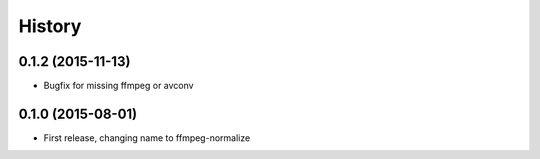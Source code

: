 .. :changelog:

History
-------

0.1.2 (2015-11-13)
__________________

* Bugfix for missing ffmpeg or avconv


0.1.0 (2015-08-01)
__________________

* First release, changing name to ffmpeg-normalize
